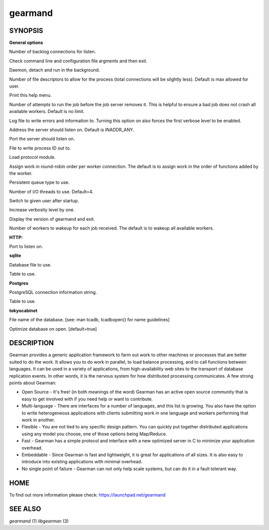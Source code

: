 gearmand
========

SYNOPSIS
________


.. program:: gearmand

**General options**

.. option:: -b [ --backlog ] arg (=32)

Number of backlog connections for listen.

.. option:: --check-args

Check command line and configuration file argments and then exit.

.. option:: -d [ --daemon ]

Daemon, detach and run in the background.

.. option:: -f [ --file-descriptors ] arg

Number of file descriptors to allow for the process (total connections will be slightly less). Default is max allowed for user.

.. option:: -h [ --help ]

Print this help menu.

.. option:: -j [ --job-retries ] arg (=0)

Number of attempts to run the job before the job server removes it. This is helpful to ensure a bad job does not crash all available workers. Default is no limit.

.. option:: -l [ --log-file ] arg

Log file to write errors and information to.  Turning this option on also forces the first verbose level to be enabled.

.. option:: -L [ --listen ] arg

Address the server should listen on. Default is INADDR_ANY.

.. option:: -p [ --port ] arg (=4730)

Port the server should listen on.

.. option:: -P [ --pid-file ] arg

File to write process ID out to.

.. option:: -r [ --protocol ] arg

Load protocol module.

.. option:: -R [ --round-robin ]

Assign work in round-robin order per worker connection. The default is to assign work in the order of functions added by the worker.

.. option:: -q [ --queue-type ] arg

Persistent queue type to use.

.. option:: -t [ --threads ] arg (=4)

Number of I/O threads to use. Default=4.

.. option:: -u [ --user ] arg

Switch to given user after startup.

.. option:: -v [ --verbose ] arg (=v)

Increase verbosity level by one.

.. option:: -V [ --version ]

Display the version of gearmand and exit.

.. option:: -w [ --worker-wakeup ] arg (=0)

Number of workers to wakeup for each job received. The default is to wakeup all available workers.

**HTTP:**

.. option:: --http-port arg (=8080)

Port to listen on.

**sqlite**

.. option:: --libsqlite3-db arg

Database file to use.

.. option:: --libsqlite3-table arg (=gearman_queue)

Table to use.  

**Postgres**

.. option:: --libpq-conninfo arg

PostgreSQL connection information string.

.. option:: --libpq-table arg (=queue)

Table to use.

**tokyocabinet**

.. option:: --libtokyocabinet-file arg

File name of the database. [see: man tcadb, tcadbopen() for name guidelines]

.. option:: --libtokyocabinet-optimize

Optimize database on open. [default=true]



DESCRIPTION
___________


Gearman provides a generic application framework to farm out work to other machines or processes that are better suited to do the work. It allows you to do work in parallel, to load balance processing, and to call functions between languages. It can be used in a variety of applications, from high-availability web sites to the transport of database replication events. In other words, it is the nervous system for how distributed processing communicates. A few strong points about Gearman:

* Open Source - It's free! (in both meanings of the word) Gearman has an active open source community that is easy to get involved with if you need help or want to contribute.

* Multi-language - There are interfaces for a number of languages, and this list is growing. You also have the option to write heterogeneous applications with clients submitting work in one language and workers performing that work in another.

* Flexible - You are not tied to any specific design pattern. You can quickly put together distributed applications using any model you choose, one of those options being Map/Reduce.

* Fast - Gearman has a simple protocol and interface with a new optimized server in C to minimize your application overhead.

* Embeddable - Since Gearman is fast and lightweight, it is great for applications of all sizes. It is also easy to introduce into existing applications with minimal overhead.

* No single point of failure - Gearman can not only help scale systems, but can do it in a fault tolerant way.


HOME
____


To find out more information please check:
`https://launchpad.net/gearmand <https://launchpad.net/gearmand>`_


SEE ALSO
________


`gearmand` (1) `libgearman` (3)

